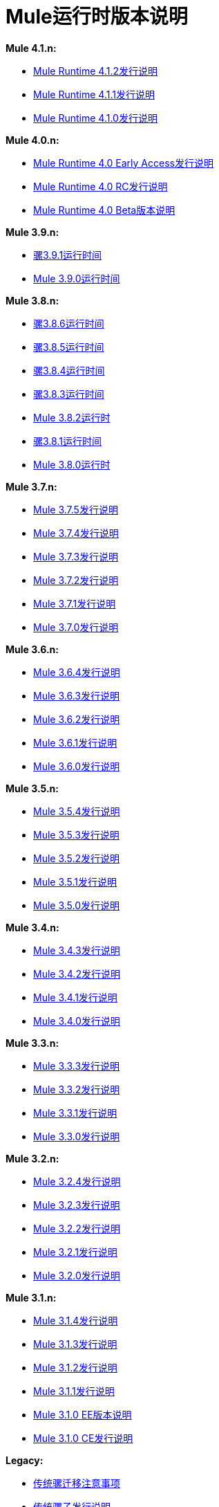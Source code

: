 =  Mule运行时版本说明
:keywords: release notes, mule, 3.8, 3.7, 3.6, 3.5, 3.4, 3.3, 3.2, 3.1

*Mule 4.1.n:*

*  link:/release-notes/mule-4.1.2-release-notes[Mule Runtime 4.1.2发行说明]
*  link:/release-notes/mule-4.1.1-release-notes[Mule Runtime 4.1.1发行说明]
*  link:/release-notes/mule-4.1.0-release-notes[Mule Runtime 4.1.0发行说明]

*Mule 4.0.n:*

*  link:/release-notes/mule-4.0-release-notes[Mule Runtime 4.0 Early Access发行说明]
*  link:/release-notes/mule-4.0-rc-release-notes[Mule Runtime 4.0 RC发行说明]
*  link:/release-notes/mule-4.0-beta-release-notes[Mule Runtime 4.0 Beta版本说明]

*Mule 3.9.n:*

*  link:/release-notes/mule-3.9.1-release-notes[骡3.9.1运行时间]
*  link:/release-notes/mule-3.9.0-release-notes[Mule 3.9.0运行时间]

*Mule 3.8.n:*

*  link:/release-notes/mule-3.8.6-release-notes[骡3.8.6运行时间]
*  link:/release-notes/mule-3.8.5-release-notes[骡3.8.5运行时间]
*  link:/release-notes/mule-3.8.4-release-notes[骡3.8.4运行时间]
*  link:/release-notes/mule-3.8.3-release-notes[骡3.8.3运行时间]
*  link:/release-notes/mule-3.8.2-release-notes[Mule 3.8.2运行时]
*  link:/release-notes/mule-3.8.1-release-notes[骡3.8.1运行时间]
*  link:/release-notes/mule-3.8.0-release-notes[Mule 3.8.0运行时]

*Mule 3.7.n:*

*  link:/release-notes/mule-esb-3.7.5-release-notes[Mule 3.7.5发行说明]
*  link:/release-notes/mule-esb-3.7.4-release-notes[Mule 3.7.4发行说明]
*  link:/release-notes/mule-esb-3.7.3-release-notes[Mule 3.7.3发行说明]
*  link:/release-notes/mule-esb-3.7.2-release-notes[Mule 3.7.2发行说明]
*  link:/release-notes/mule-esb-3.7.1-release-notes[Mule 3.7.1发行说明]
*  link:/release-notes/mule-esb-3.7.0-release-notes[Mule 3.7.0发行说明]

*Mule 3.6.n:*

*  link:/release-notes/mule-esb-3.6.4-release-notes[Mule 3.6.4发行说明]
*  link:/release-notes/mule-esb-3.6.3-release-notes[Mule 3.6.3发行说明]
*  link:/release-notes/mule-esb-3.6.2-release-notes[Mule 3.6.2发行说明]
*  link:/release-notes/mule-esb-3.6.1-release-notes[Mule 3.6.1发行说明]
*  link:/release-notes/mule-esb-3.6.0-release-notes[Mule 3.6.0发行说明]

*Mule 3.5.n:*

*  link:/release-notes/mule-esb-3.5.4-release-notes[Mule 3.5.4发行说明]
*  link:/release-notes/mule-esb-3.5.3-release-notes[Mule 3.5.3发行说明]
*  link:/release-notes/mule-esb-3.5.2-release-notes[Mule 3.5.2发行说明]
*  link:/release-notes/mule-esb-3.5.1-release-notes[Mule 3.5.1发行说明]
*  link:/release-notes/mule-esb-3.5.0-release-notes[Mule 3.5.0发行说明]

*Mule 3.4.n:*

*  link:/release-notes/mule-esb-3.4.3-release-notes[Mule 3.4.3发行说明]
*  link:/release-notes/mule-esb-3.4.2-release-notes[Mule 3.4.2发行说明]
*  link:/release-notes/mule-esb-3.4.1-release-notes[Mule 3.4.1发行说明]
*  link:/release-notes/mule-esb-3.4.0-release-notes[Mule 3.4.0发行说明]

*Mule 3.3.n:*

*  link:/release-notes/mule-esb-3.3.3-release-notes[Mule 3.3.3发行说明]
*  link:/release-notes/mule-esb-3.3.2-release-notes[Mule 3.3.2发行说明]
*  link:/release-notes/mule-esb-3.3.1-release-notes[Mule 3.3.1发行说明]
*  link:/release-notes/mule-esb-3.3.0-release-notes[Mule 3.3.0发行说明]

*Mule 3.2.n:*

*  link:/release-notes/mule-esb-3.2.4-release-notes[Mule 3.2.4发行说明]
*  link:/release-notes/mule-esb-3.2.3-release-notes[Mule 3.2.3发行说明]
*  link:/release-notes/mule-esb-3.2.2-release-notes[Mule 3.2.2发行说明]
*  link:/release-notes/mule-esb-3.2.1-release-notes[Mule 3.2.1发行说明]
*  link:/release-notes/mule-esb-3.2.0-release-notes[Mule 3.2.0发行说明]

*Mule 3.1.n:*

*  link:/release-notes/mule-esb-3.1.4-release-notes[Mule 3.1.4发行说明]
*  link:/release-notes/mule-esb-3.1.3-release-notes[Mule 3.1.3发行说明]
*  link:/release-notes/mule-esb-3.1.2-release-notes[Mule 3.1.2发行说明]
*  link:/release-notes/mule-esb-3.1.1-release-notes[Mule 3.1.1发行说明]
*  link:/release-notes/mule-esb-3.1.0-ee-release-notes[Mule 3.1.0 EE版本说明]
*  link:/release-notes/mule-esb-3.1.0-ce-release-notes[Mule 3.1.0 CE发行说明]

*Legacy:*

*  link:/release-notes/legacy-mule-migration-notes[传统骡迁移注意事项]
*  link:/release-notes/legacy-mule-release-notes[传统骡子发行说明]
*  link:/release-notes/legacy-mule-ide-release-notes[Legacy Mule IDE发行说明]

